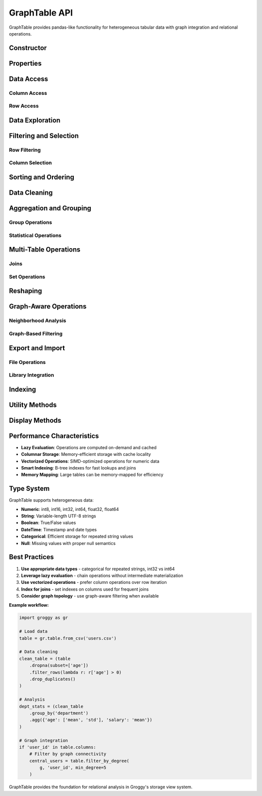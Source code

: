 GraphTable API
==============

GraphTable provides pandas-like functionality for heterogeneous tabular data with graph integration and relational operations.

Constructor
-----------

.. function:: groggy.table(data, columns=None)

   Create a GraphTable from structured data.

   :param data: Table data as dictionary, list of records, or DataFrame
   :type data: dict, list, or pandas.DataFrame
   :param list columns: Optional column names if data is list of lists
   :returns: New GraphTable instance
   :rtype: GraphTable

   **Examples:**

   .. code-block:: python

      import groggy as gr
      
      # From dictionary
      data = {
          'name': ['alice', 'bob', 'charlie'],
          'age': [30, 25, 35],
          'dept': ['eng', 'design', 'mgmt']
      }
      table = gr.table(data)
      
      # From list of records
      records = [
          {'name': 'alice', 'age': 30, 'dept': 'eng'},
          {'name': 'bob', 'age': 25, 'dept': 'design'}
      ]
      table = gr.table(records)

.. classmethod:: GraphTable.from_pandas(df)

   Create GraphTable from pandas DataFrame.

   :param pandas.DataFrame df: Source DataFrame
   :returns: New GraphTable instance
   :rtype: GraphTable

.. classmethod:: GraphTable.from_csv(filename, **kwargs)

   Create GraphTable from CSV file.

   :param str filename: Path to CSV file
   :param kwargs: Additional CSV parsing options
   :returns: New GraphTable instance
   :rtype: GraphTable

Properties
----------

.. attribute:: GraphTable.shape

   Dimensions of the table as (rows, columns).

   :type: tuple

.. attribute:: GraphTable.columns

   Column names.

   :type: list

.. attribute:: GraphTable.dtypes

   Data types of each column.

   :type: dict

.. attribute:: GraphTable.index

   Row index (if set).

   :type: GraphArray or None

.. method:: GraphTable.__len__()

   Number of rows in the table.

   :returns: Row count
   :rtype: int

Data Access
-----------

Column Access
~~~~~~~~~~~~~

.. method:: GraphTable.__getitem__(key)

   Access columns or subsets of the table.

   :param key: Column name, list of names, or boolean mask
   :type key: str, list, or GraphArray
   :returns: Single column or subset table
   :rtype: GraphArray or GraphTable

   **Examples:**

   .. code-block:: python

      # Single column (returns GraphArray)
      ages = table['age']
      
      # Multiple columns (returns GraphTable)
      subset = table[['name', 'age']]
      
      # Boolean indexing
      mask = table['age'] > 30
      older_people = table[mask]

Row Access
~~~~~~~~~~

.. method:: GraphTable.iloc(index)

   Position-based row access.

   :param index: Row index or slice
   :type index: int or slice
   :returns: Single row or subset table
   :rtype: dict or GraphTable

.. method:: GraphTable.loc(label)

   Label-based row access (requires index).

   :param label: Row label
   :returns: Single row data
   :rtype: dict

.. method:: GraphTable.head(n=5)

   First n rows.

   :param int n: Number of rows to return
   :returns: Subset table
   :rtype: GraphTable

.. method:: GraphTable.tail(n=5)

   Last n rows.

   :param int n: Number of rows to return
   :returns: Subset table
   :rtype: GraphTable

.. method:: GraphTable.sample(n=None, frac=None)

   Random sample of rows.

   :param int n: Number of rows to sample
   :param float frac: Fraction of rows to sample
   :returns: Sampled table
   :rtype: GraphTable

Data Exploration
----------------

.. method:: GraphTable.info()

   Information about the table structure.

   :returns: Table information summary
   :rtype: str

.. method:: GraphTable.describe()

   Statistical summary of numeric columns.

   :returns: Summary statistics
   :rtype: GraphTable

.. method:: GraphTable.nunique()

   Number of unique values per column.

   :returns: Unique counts for each column
   :rtype: dict

.. method:: GraphTable.memory_usage()

   Memory usage per column.

   :returns: Memory usage in bytes
   :rtype: dict

Filtering and Selection
-----------------------

Row Filtering
~~~~~~~~~~~~~

.. method:: GraphTable.filter_rows(predicate)

   Filter rows by predicate function.

   :param callable predicate: Function that takes row dict and returns bool
   :returns: Filtered table
   :rtype: GraphTable

   **Examples:**

   .. code-block:: python

      # Simple filter
      young = table.filter_rows(lambda row: row['age'] < 30)
      
      # Complex filter
      young_engineers = table.filter_rows(
          lambda row: row['age'] < 30 and row['dept'] == 'eng'
      )

.. method:: GraphTable.query(expression)

   Filter using string expression.

   :param str expression: Boolean expression to evaluate
   :returns: Filtered table
   :rtype: GraphTable

   **Example:**

   .. code-block:: python

      # String-based filtering
      result = table.query("age > 25 AND dept == 'eng'")

Column Selection
~~~~~~~~~~~~~~~~

.. method:: GraphTable.select(columns)

   Select specific columns.

   :param list columns: Column names to select
   :returns: Table with selected columns
   :rtype: GraphTable

.. method:: GraphTable.drop(columns)

   Drop specific columns.

   :param columns: Column names to drop
   :type columns: str or list
   :returns: Table without dropped columns
   :rtype: GraphTable

Sorting and Ordering
--------------------

.. method:: GraphTable.sort_by(column, ascending=True)

   Sort table by column values.

   :param str column: Column name to sort by
   :param bool ascending: Sort in ascending order
   :returns: Sorted table
   :rtype: GraphTable

.. method:: GraphTable.sort_values(by, ascending=True)

   Sort by multiple columns.

   :param by: Column name(s) to sort by
   :type by: str or list
   :param ascending: Sort direction(s)
   :type ascending: bool or list
   :returns: Sorted table
   :rtype: GraphTable

.. method:: GraphTable.reverse()

   Reverse row order.

   :returns: Table with reversed row order
   :rtype: GraphTable

Data Cleaning
-------------

.. method:: GraphTable.drop_duplicates(subset=None)

   Remove duplicate rows.

   :param list subset: Columns to consider for duplicates
   :returns: Table without duplicates
   :rtype: GraphTable

.. method:: GraphTable.dropna(how='any', subset=None)

   Remove rows with missing values.

   :param str how: 'any' or 'all' - when to drop
   :param list subset: Columns to consider for nulls
   :returns: Table without null rows
   :rtype: GraphTable

.. method:: GraphTable.fillna(value, method=None)

   Fill missing values.

   :param value: Value to fill with, or dict mapping column->value
   :param str method: Fill method ('forward', 'backward')
   :returns: Table with filled values
   :rtype: GraphTable

.. method:: GraphTable.replace(to_replace, value)

   Replace values in the table.

   :param to_replace: Value(s) to replace
   :param value: Replacement value(s)
   :returns: Table with replaced values
   :rtype: GraphTable

Aggregation and Grouping
------------------------

Group Operations
~~~~~~~~~~~~~~~~

.. method:: GraphTable.group_by(by)

   Group rows by column values.

   :param by: Column name(s) to group by
   :type by: str or list
   :returns: GroupBy object for aggregation
   :rtype: TableGroupBy

   **Example:**

   .. code-block:: python

      # Group and aggregate
      by_dept = table.group_by('dept')
      stats = by_dept.agg({
          'age': ['mean', 'min', 'max'],
          'salary': 'mean'
      })

.. method:: GraphTable.agg(functions)

   Aggregate the entire table.

   :param functions: Aggregation functions by column
   :type functions: dict
   :returns: Aggregated results
   :rtype: dict or GraphTable

   **Example:**

   .. code-block:: python

      # Multiple aggregations
      summary = table.agg({
          'age': ['mean', 'std'],
          'dept': 'nunique',
          'salary': ['min', 'max']
      })

Statistical Operations
~~~~~~~~~~~~~~~~~~~~~~

.. method:: GraphTable.mean(numeric_only=True)

   Mean of numeric columns.

   :param bool numeric_only: Only include numeric columns
   :returns: Column means
   :rtype: dict

.. method:: GraphTable.median(numeric_only=True)

   Median of numeric columns.

   :param bool numeric_only: Only include numeric columns
   :returns: Column medians
   :rtype: dict

.. method:: GraphTable.std(numeric_only=True)

   Standard deviation of numeric columns.

   :param bool numeric_only: Only include numeric columns
   :returns: Column standard deviations
   :rtype: dict

.. method:: GraphTable.min(numeric_only=False)

   Minimum values per column.

   :param bool numeric_only: Only include numeric columns
   :returns: Column minimums
   :rtype: dict

.. method:: GraphTable.max(numeric_only=False)

   Maximum values per column.

   :param bool numeric_only: Only include numeric columns
   :returns: Column maximums
   :rtype: dict

.. method:: GraphTable.count()

   Count of non-null values per column.

   :returns: Non-null counts
   :rtype: dict

Multi-Table Operations
----------------------

Joins
~~~~~

.. method:: GraphTable.join(other, on=None, how='inner', left_on=None, right_on=None)

   Join with another table.

   :param GraphTable other: Table to join with
   :param on: Column(s) to join on (if same in both tables)
   :type on: str or list
   :param str how: Join type ('inner', 'left', 'right', 'outer')
   :param left_on: Column(s) to join on from left table
   :type left_on: str or list
   :param right_on: Column(s) to join on from right table
   :type right_on: str or list
   :returns: Joined table
   :rtype: GraphTable

   **Examples:**

   .. code-block:: python

      # Inner join on common column
      joined = table1.join(table2, on='id')
      
      # Left join with different column names
      joined = table1.join(table2, left_on='user_id', right_on='id', how='left')

.. method:: GraphTable.merge(other, **kwargs)

   Alias for join() with pandas-compatible interface.

Set Operations
~~~~~~~~~~~~~~

.. method:: GraphTable.union(other)

   Union of two tables (combine rows).

   :param GraphTable other: Table to union with
   :returns: Combined table
   :rtype: GraphTable

.. method:: GraphTable.intersect(other)

   Intersection of two tables (common rows).

   :param GraphTable other: Table to intersect with
   :returns: Common rows
   :rtype: GraphTable

.. method:: GraphTable.difference(other)

   Difference of two tables (rows in self but not other).

   :param GraphTable other: Table to subtract
   :returns: Difference table
   :rtype: GraphTable

Reshaping
---------

.. method:: GraphTable.pivot(index, columns, values)

   Pivot table from long to wide format.

   :param str index: Column to use as index
   :param str columns: Column to use for new column names
   :param str values: Column to use for values
   :returns: Pivoted table
   :rtype: GraphTable

.. method:: GraphTable.melt(id_vars=None, value_vars=None, var_name='variable', value_name='value')

   Melt table from wide to long format.

   :param list id_vars: Columns to keep as identifiers
   :param list value_vars: Columns to melt
   :param str var_name: Name for variable column
   :param str value_name: Name for value column
   :returns: Melted table
   :rtype: GraphTable

.. method:: GraphTable.transpose()

   Transpose the table (swap rows and columns).

   :returns: Transposed table
   :rtype: GraphTable

Graph-Aware Operations
----------------------

Neighborhood Analysis
~~~~~~~~~~~~~~~~~~~~~

.. method:: GraphTable.neighborhood_table(graph, node_column, target_node, attributes=None)

   Create table of node's neighbors.

   :param graph: Graph to analyze
   :type graph: Graph
   :param str node_column: Column containing node IDs
   :param target_node: Node to find neighbors for
   :param list attributes: Specific attributes to include
   :returns: Neighbor attributes table
   :rtype: GraphTable

.. method:: GraphTable.k_hop_neighborhood_table(graph, node_column, target_node, k=1, attributes=None)

   Create table of k-hop neighbors.

   :param graph: Graph to analyze
   :type graph: Graph
   :param str node_column: Column containing node IDs
   :param target_node: Node to find neighbors for
   :param int k: Maximum distance for neighbors
   :param list attributes: Specific attributes to include
   :returns: K-hop neighbor attributes table
   :rtype: GraphTable

Graph-Based Filtering
~~~~~~~~~~~~~~~~~~~~~

.. method:: GraphTable.filter_by_degree(graph, node_column, min_degree=None, max_degree=None)

   Filter rows by node degree.

   :param graph: Graph to analyze
   :type graph: Graph
   :param str node_column: Column containing node IDs
   :param int min_degree: Minimum degree threshold
   :param int max_degree: Maximum degree threshold
   :returns: Filtered table
   :rtype: GraphTable

.. method:: GraphTable.filter_by_connectivity(graph, node_column, target_nodes, mode='any')

   Filter by connectivity to target nodes.

   :param graph: Graph to analyze
   :type graph: Graph
   :param str node_column: Column containing node IDs
   :param list target_nodes: Nodes to check connectivity to
   :param str mode: 'any' or 'all' - connectivity requirement
   :returns: Filtered table
   :rtype: GraphTable

.. method:: GraphTable.filter_by_distance(graph, node_column, target_nodes, max_distance)

   Filter by maximum distance to target nodes.

   :param graph: Graph to analyze
   :type graph: Graph
   :param str node_column: Column containing node IDs
   :param list target_nodes: Nodes to measure distance to
   :param int max_distance: Maximum allowed distance
   :returns: Filtered table
   :rtype: GraphTable

Export and Import
-----------------

File Operations
~~~~~~~~~~~~~~~

.. method:: GraphTable.to_csv(filename, **kwargs)

   Export to CSV file.

   :param str filename: Output filename
   :param kwargs: Additional CSV options

.. method:: GraphTable.to_json(filename, orient='records')

   Export to JSON file.

   :param str filename: Output filename
   :param str orient: JSON orientation

.. method:: GraphTable.to_parquet(filename)

   Export to Parquet file.

   :param str filename: Output filename

Library Integration
~~~~~~~~~~~~~~~~~~~

.. method:: GraphTable.to_pandas()

   Convert to pandas DataFrame.

   :returns: DataFrame representation
   :rtype: pandas.DataFrame

.. method:: GraphTable.to_numpy()

   Convert to NumPy array.

   :returns: Array representation (numeric columns only)
   :rtype: numpy.ndarray

.. method:: GraphTable.to_dict(orient='dict')

   Convert to dictionary.

   :param str orient: Dictionary orientation
   :returns: Dictionary representation
   :rtype: dict

.. method:: GraphTable.to_records()

   Convert to list of record dictionaries.

   :returns: List of row dictionaries
   :rtype: list

Indexing
--------

.. method:: GraphTable.set_index(column)

   Set a column as the index.

   :param str column: Column to use as index
   :returns: Table with new index
   :rtype: GraphTable

.. method:: GraphTable.reset_index()

   Reset index to default integer range.

   :returns: Table with reset index
   :rtype: GraphTable

.. method:: GraphTable.reindex(new_index)

   Reorder rows according to new index.

   :param new_index: New index values
   :type new_index: list or GraphArray
   :returns: Reindexed table
   :rtype: GraphTable

Utility Methods
---------------

.. method:: GraphTable.copy()

   Create a copy of the table.

   :returns: New table with copied data
   :rtype: GraphTable

.. method:: GraphTable.equals(other, tolerance=1e-9)

   Check equality with another table.

   :param GraphTable other: Table to compare with
   :param float tolerance: Tolerance for numeric comparison
   :returns: True if tables are equal
   :rtype: bool

.. method:: GraphTable.rename(columns)

   Rename columns.

   :param dict columns: Mapping of old_name -> new_name
   :returns: Table with renamed columns
   :rtype: GraphTable

.. method:: GraphTable.add_column(name, values)

   Add a new column.

   :param str name: Column name
   :param values: Column values
   :type values: list or GraphArray
   :returns: Table with new column
   :rtype: GraphTable

Display Methods
---------------

.. method:: GraphTable.__repr__()

   String representation for terminals.

   :returns: String representation
   :rtype: str

.. method:: GraphTable._repr_html_()

   HTML representation for Jupyter notebooks.

   :returns: HTML string
   :rtype: str

.. method:: GraphTable.preview(max_rows=10, max_cols=None)

   Preview with limited rows and columns.

   :param int max_rows: Maximum rows to show
   :param int max_cols: Maximum columns to show
   :returns: Preview string
   :rtype: str

Performance Characteristics
---------------------------

- **Lazy Evaluation**: Operations are computed on-demand and cached
- **Columnar Storage**: Memory-efficient storage with cache locality
- **Vectorized Operations**: SIMD-optimized operations for numeric data
- **Smart Indexing**: B-tree indexes for fast lookups and joins
- **Memory Mapping**: Large tables can be memory-mapped for efficiency

Type System
-----------

GraphTable supports heterogeneous data:

- **Numeric**: int8, int16, int32, int64, float32, float64
- **String**: Variable-length UTF-8 strings
- **Boolean**: True/False values
- **DateTime**: Timestamp and date types
- **Categorical**: Efficient storage for repeated string values
- **Null**: Missing values with proper null semantics

Best Practices
--------------

1. **Use appropriate data types** - categorical for repeated strings, int32 vs int64
2. **Leverage lazy evaluation** - chain operations without intermediate materialization
3. **Use vectorized operations** - prefer column operations over row iteration
4. **Index for joins** - set indexes on columns used for frequent joins
5. **Consider graph topology** - use graph-aware filtering when available

**Example workflow:**

.. code-block:: python

   import groggy as gr
   
   # Load data
   table = gr.table.from_csv('users.csv')
   
   # Data cleaning
   clean_table = (table
       .dropna(subset=['age'])
       .filter_rows(lambda r: r['age'] > 0)
       .drop_duplicates()
   )
   
   # Analysis
   dept_stats = (clean_table
       .group_by('department')
       .agg({'age': ['mean', 'std'], 'salary': 'mean'})
   )
   
   # Graph integration
   if 'user_id' in table.columns:
       # Filter by graph connectivity
       central_users = table.filter_by_degree(
           g, 'user_id', min_degree=5
       )

GraphTable provides the foundation for relational analysis in Groggy's storage view system.
